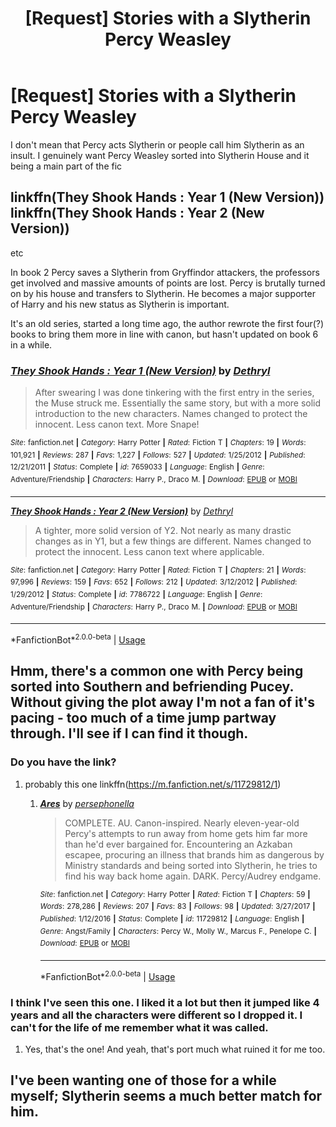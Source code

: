 #+TITLE: [Request] Stories with a Slytherin Percy Weasley

* [Request] Stories with a Slytherin Percy Weasley
:PROPERTIES:
:Author: TimeTurner394
:Score: 15
:DateUnix: 1528426294.0
:DateShort: 2018-Jun-08
:FlairText: Request
:END:
I don't mean that Percy acts Slytherin or people call him Slytherin as an insult. I genuinely want Percy Weasley sorted into Slytherin House and it being a main part of the fic


** linkffn(They Shook Hands : Year 1 (New Version)) linkffn(They Shook Hands : Year 2 (New Version))

etc

In book 2 Percy saves a Slytherin from Gryffindor attackers, the professors get involved and massive amounts of points are lost. Percy is brutally turned on by his house and transfers to Slytherin. He becomes a major supporter of Harry and his new status as Slytherin is important.

It's an old series, started a long time ago, the author rewrote the first four(?) books to bring them more in line with canon, but hasn't updated on book 6 in a while.
:PROPERTIES:
:Author: Kingsonne
:Score: 7
:DateUnix: 1528430182.0
:DateShort: 2018-Jun-08
:END:

*** [[https://www.fanfiction.net/s/7659033/1/][*/They Shook Hands : Year 1 (New Version)/*]] by [[https://www.fanfiction.net/u/2560219/Dethryl][/Dethryl/]]

#+begin_quote
  After swearing I was done tinkering with the first entry in the series, the Muse struck me. Essentially the same story, but with a more solid introduction to the new characters. Names changed to protect the innocent. Less canon text. More Snape!
#+end_quote

^{/Site/:} ^{fanfiction.net} ^{*|*} ^{/Category/:} ^{Harry} ^{Potter} ^{*|*} ^{/Rated/:} ^{Fiction} ^{T} ^{*|*} ^{/Chapters/:} ^{19} ^{*|*} ^{/Words/:} ^{101,921} ^{*|*} ^{/Reviews/:} ^{287} ^{*|*} ^{/Favs/:} ^{1,227} ^{*|*} ^{/Follows/:} ^{527} ^{*|*} ^{/Updated/:} ^{1/25/2012} ^{*|*} ^{/Published/:} ^{12/21/2011} ^{*|*} ^{/Status/:} ^{Complete} ^{*|*} ^{/id/:} ^{7659033} ^{*|*} ^{/Language/:} ^{English} ^{*|*} ^{/Genre/:} ^{Adventure/Friendship} ^{*|*} ^{/Characters/:} ^{Harry} ^{P.,} ^{Draco} ^{M.} ^{*|*} ^{/Download/:} ^{[[http://www.ff2ebook.com/old/ffn-bot/index.php?id=7659033&source=ff&filetype=epub][EPUB]]} ^{or} ^{[[http://www.ff2ebook.com/old/ffn-bot/index.php?id=7659033&source=ff&filetype=mobi][MOBI]]}

--------------

[[https://www.fanfiction.net/s/7786722/1/][*/They Shook Hands : Year 2 (New Version)/*]] by [[https://www.fanfiction.net/u/2560219/Dethryl][/Dethryl/]]

#+begin_quote
  A tighter, more solid version of Y2. Not nearly as many drastic changes as in Y1, but a few things are different. Names changed to protect the innocent. Less canon text where applicable.
#+end_quote

^{/Site/:} ^{fanfiction.net} ^{*|*} ^{/Category/:} ^{Harry} ^{Potter} ^{*|*} ^{/Rated/:} ^{Fiction} ^{T} ^{*|*} ^{/Chapters/:} ^{21} ^{*|*} ^{/Words/:} ^{97,996} ^{*|*} ^{/Reviews/:} ^{159} ^{*|*} ^{/Favs/:} ^{652} ^{*|*} ^{/Follows/:} ^{212} ^{*|*} ^{/Updated/:} ^{3/12/2012} ^{*|*} ^{/Published/:} ^{1/29/2012} ^{*|*} ^{/Status/:} ^{Complete} ^{*|*} ^{/id/:} ^{7786722} ^{*|*} ^{/Language/:} ^{English} ^{*|*} ^{/Genre/:} ^{Adventure/Friendship} ^{*|*} ^{/Characters/:} ^{Harry} ^{P.,} ^{Draco} ^{M.} ^{*|*} ^{/Download/:} ^{[[http://www.ff2ebook.com/old/ffn-bot/index.php?id=7786722&source=ff&filetype=epub][EPUB]]} ^{or} ^{[[http://www.ff2ebook.com/old/ffn-bot/index.php?id=7786722&source=ff&filetype=mobi][MOBI]]}

--------------

*FanfictionBot*^{2.0.0-beta} | [[https://github.com/tusing/reddit-ffn-bot/wiki/Usage][Usage]]
:PROPERTIES:
:Author: FanfictionBot
:Score: 2
:DateUnix: 1528430213.0
:DateShort: 2018-Jun-08
:END:


** Hmm, there's a common one with Percy being sorted into Southern and befriending Pucey. Without giving the plot away I'm not a fan of it's pacing - too much of a time jump partway through. I'll see if I can find it though.
:PROPERTIES:
:Author: midasgoldentouch
:Score: 1
:DateUnix: 1528431360.0
:DateShort: 2018-Jun-08
:END:

*** Do you have the link?
:PROPERTIES:
:Author: flying_shadow
:Score: 1
:DateUnix: 1528461149.0
:DateShort: 2018-Jun-08
:END:

**** probably this one linkffn([[https://m.fanfiction.net/s/11729812/1]])
:PROPERTIES:
:Author: natus92
:Score: 1
:DateUnix: 1528500403.0
:DateShort: 2018-Jun-09
:END:

***** [[https://www.fanfiction.net/s/11729812/1/][*/Ares/*]] by [[https://www.fanfiction.net/u/4777197/persephonella][/persephonella/]]

#+begin_quote
  COMPLETE. AU. Canon-inspired. Nearly eleven-year-old Percy's attempts to run away from home gets him far more than he'd ever bargained for. Encountering an Azkaban escapee, procuring an illness that brands him as dangerous by Ministry standards and being sorted into Slytherin, he tries to find his way back home again. DARK. Percy/Audrey endgame.
#+end_quote

^{/Site/:} ^{fanfiction.net} ^{*|*} ^{/Category/:} ^{Harry} ^{Potter} ^{*|*} ^{/Rated/:} ^{Fiction} ^{T} ^{*|*} ^{/Chapters/:} ^{59} ^{*|*} ^{/Words/:} ^{278,286} ^{*|*} ^{/Reviews/:} ^{207} ^{*|*} ^{/Favs/:} ^{83} ^{*|*} ^{/Follows/:} ^{98} ^{*|*} ^{/Updated/:} ^{3/27/2017} ^{*|*} ^{/Published/:} ^{1/12/2016} ^{*|*} ^{/Status/:} ^{Complete} ^{*|*} ^{/id/:} ^{11729812} ^{*|*} ^{/Language/:} ^{English} ^{*|*} ^{/Genre/:} ^{Angst/Family} ^{*|*} ^{/Characters/:} ^{Percy} ^{W.,} ^{Molly} ^{W.,} ^{Marcus} ^{F.,} ^{Penelope} ^{C.} ^{*|*} ^{/Download/:} ^{[[http://www.ff2ebook.com/old/ffn-bot/index.php?id=11729812&source=ff&filetype=epub][EPUB]]} ^{or} ^{[[http://www.ff2ebook.com/old/ffn-bot/index.php?id=11729812&source=ff&filetype=mobi][MOBI]]}

--------------

*FanfictionBot*^{2.0.0-beta} | [[https://github.com/tusing/reddit-ffn-bot/wiki/Usage][Usage]]
:PROPERTIES:
:Author: FanfictionBot
:Score: 1
:DateUnix: 1528500422.0
:DateShort: 2018-Jun-09
:END:


*** I think I've seen this one. I liked it a lot but then it jumped like 4 years and all the characters were different so I dropped it. I can't for the life of me remember what it was called.
:PROPERTIES:
:Author: TimeTurner394
:Score: 1
:DateUnix: 1528480980.0
:DateShort: 2018-Jun-08
:END:

**** Yes, that's the one! And yeah, that's port much what ruined it for me too.
:PROPERTIES:
:Author: midasgoldentouch
:Score: 1
:DateUnix: 1528515509.0
:DateShort: 2018-Jun-09
:END:


** I've been wanting one of those for a while myself; Slytherin seems a much better match for him.
:PROPERTIES:
:Author: Asviloka
:Score: 1
:DateUnix: 1528462557.0
:DateShort: 2018-Jun-08
:END:
